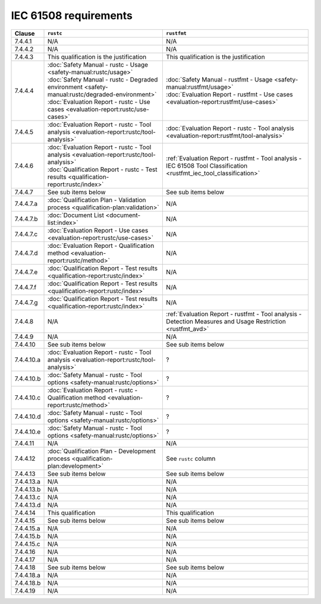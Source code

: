 .. SPDX-License-Identifier: MIT OR Apache-2.0
   SPDX-FileCopyrightText: The Ferrocene Developers

IEC 61508 requirements
======================

.. list-table::
   :header-rows: 1

   * - Clause
     - ``rustc``
     - ``rustfmt``

   * - 7.4.4.1
     - N/A
     - N/A

   * - 7.4.4.2
     - N/A
     - N/A

   * - 7.4.4.3
     - This qualification is the justification
     - This qualification is the justification

   * - 7.4.4.4
     - | :doc:`Safety Manual - rustc - Usage <safety-manual:rustc/usage>`
       | :doc:`Safety Manual - rustc - Degraded environment <safety-manual:rustc/degraded-environment>`
       | :doc:`Evaluation Report - rustc - Use cases <evaluation-report:rustc/use-cases>`
     - | :doc:`Safety Manual - rustfmt - Usage <safety-manual:rustfmt/usage>`
       | :doc:`Evaluation Report - rustfmt - Use cases <evaluation-report:rustfmt/use-cases>`

   * - 7.4.4.5
     - :doc:`Evaluation Report - rustc - Tool analysis <evaluation-report:rustc/tool-analysis>`
     - :doc:`Evaluation Report - rustc - Tool analysis <evaluation-report:rustfmt/tool-analysis>`

   * - 7.4.4.6
     - | :doc:`Evaluation Report - rustc - Tool analysis <evaluation-report:rustc/tool-analysis>`
       | :doc:`Qualification Report - rustc - Test results <qualification-report:rustc/index>`
     - :ref:`Evaluation Report - rustfmt - Tool analysis - IEC 61508 Tool Classification <rustfmt_iec_tool_classification>`

   * - 7.4.4.7
     - See sub items below
     - See sub items below

   * - 7.4.4.7.a
     - :doc:`Qualification Plan - Validation process <qualification-plan:validation>`
     - N/A

   * - 7.4.4.7.b
     - :doc:`Document List <document-list:index>`
     - N/A

   * - 7.4.4.7.c
     - :doc:`Evaluation Report - Use cases <evaluation-report:rustc/use-cases>`
     - N/A

   * - 7.4.4.7.d
     - :doc:`Evaluation Report - Qualification method <evaluation-report:rustc/method>`
     - N/A

   * - 7.4.4.7.e
     - :doc:`Qualification Report - Test results <qualification-report:rustc/index>`
     - N/A

   * - 7.4.4.7.f
     - :doc:`Qualification Report - Test results <qualification-report:rustc/index>`
     - N/A

   * - 7.4.4.7.g
     - :doc:`Qualification Report - Test results <qualification-report:rustc/index>`
     - N/A

   * - 7.4.4.8
     - N/A
     - :ref:`Evaluation Report - rustfmt - Tool analysis - Detection Measures and Usage Restriction <rustfmt_avd>`

   * - 7.4.4.9
     - N/A
     - N/A

   * - 7.4.4.10
     - See sub items below
     - See sub items below

   * - 7.4.4.10.a
     - :doc:`Evaluation Report - rustc - Tool analysis <evaluation-report:rustc/tool-analysis>`
     - ?

   * - 7.4.4.10.b
     - :doc:`Safety Manual - rustc - Tool options <safety-manual:rustc/options>`
     - ?

   * - 7.4.4.10.c
     - :doc:`Evaluation Report - rustc - Qualification method <evaluation-report:rustc/method>`
     - ?

   * - 7.4.4.10.d
     - :doc:`Safety Manual - rustc - Tool options <safety-manual:rustc/options>`
     - ?

   * - 7.4.4.10.e
     - :doc:`Safety Manual - rustc - Tool options <safety-manual:rustc/options>`
     - ?

   * - 7.4.4.11
     - N/A
     - N/A

   * - 7.4.4.12
     - :doc:`Qualification Plan - Development process <qualification-plan:development>`
     - See ``rustc`` column

   * - 7.4.4.13
     - See sub items below
     - See sub items below

   * - 7.4.4.13.a
     - N/A
     - N/A

   * - 7.4.4.13.b
     - N/A
     - N/A

   * - 7.4.4.13.c
     - N/A
     - N/A

   * - 7.4.4.13.d
     - N/A
     - N/A

   * - 7.4.4.14
     - This qualification
     - This qualification

   * - 7.4.4.15
     - See sub items below
     - See sub items below

   * - 7.4.4.15.a
     - N/A
     - N/A

   * - 7.4.4.15.b
     - N/A
     - N/A

   * - 7.4.4.15.c
     - N/A
     - N/A

   * - 7.4.4.16
     - N/A
     - N/A

   * - 7.4.4.17
     - N/A
     - N/A

   * - 7.4.4.18
     - See sub items below
     - See sub items below

   * - 7.4.4.18.a
     - N/A
     - N/A

   * - 7.4.4.18.b
     - N/A
     - N/A

   * - 7.4.4.19
     - N/A
     - N/A
